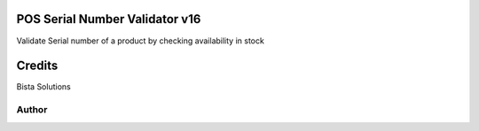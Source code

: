 POS Serial Number Validator v16
===============================

Validate Serial number of a product by checking availability in stock

Credits
=======
Bista Solutions

Author
------

